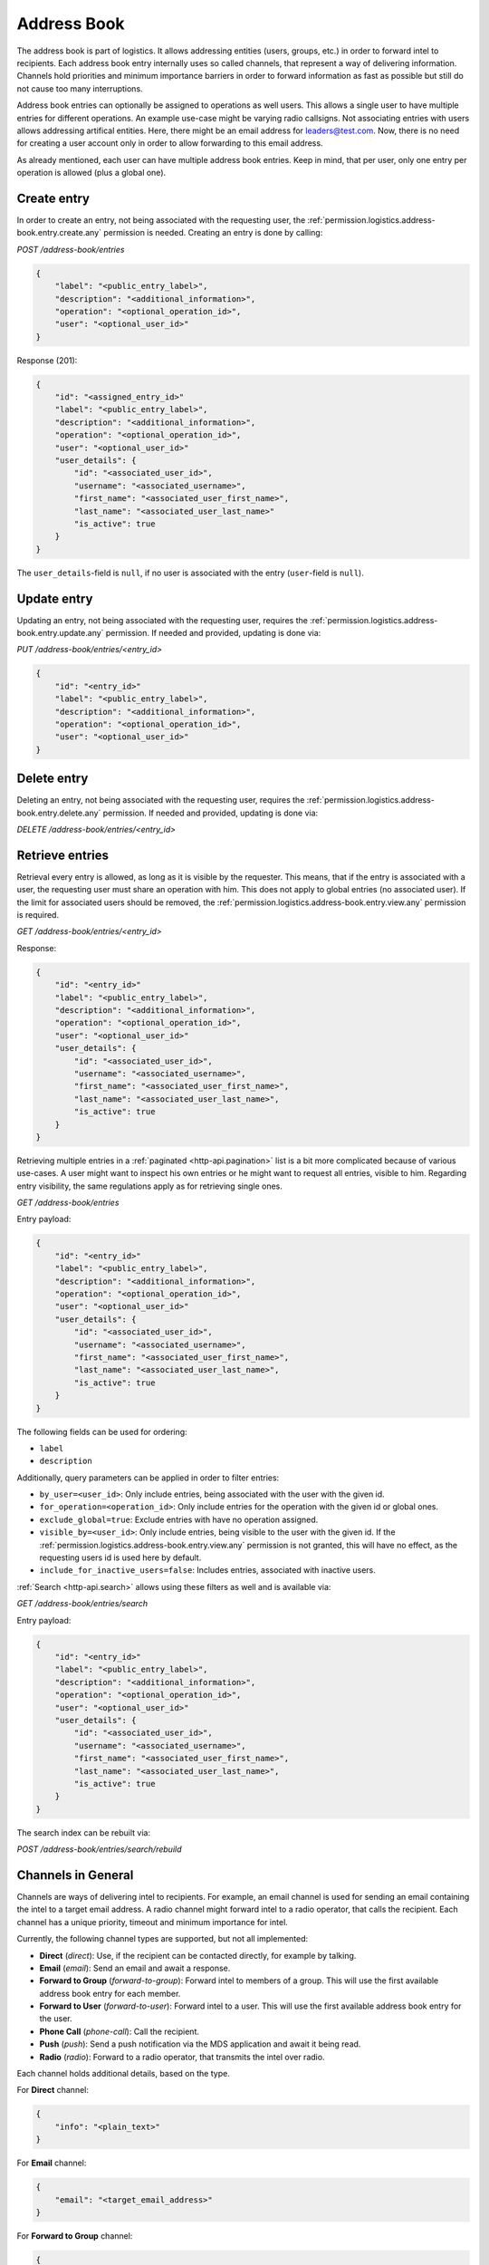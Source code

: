 Address Book
############

The address book is part of logistics.
It allows addressing entities (users, groups, etc.) in order to forward intel to recipients.
Each address book entry internally uses so called channels, that represent a way of delivering information.
Channels hold priorities and minimum importance barriers in order to forward information as fast as possible
but still do not cause too many interruptions.

Address book entries can optionally be assigned to operations as well users.
This allows a single user to have multiple entries for different operations.
An example use-case might be varying radio callsigns.
Not associating entries with users allows addressing artifical entities.
Here, there might be an email address for leaders@test.com.
Now, there is no need for creating a user account only in order to allow forwarding to this email address.

As already mentioned, each user can have multiple address book entries.
Keep in mind, that per user, only one entry per operation is allowed (plus a global one).

Create entry
============

In order to create an entry, not being associated with the requesting user,
the :ref:`permission.logistics.address-book.entry.create.any` permission is needed.
Creating an entry is done by calling:

`POST /address-book/entries`

.. code-block:: json

    {
        "label": "<public_entry_label>",
        "description": "<additional_information>",
        "operation": "<optional_operation_id>",
        "user": "<optional_user_id>"
    }

Response (201):

.. code-block:: json

    {
        "id": "<assigned_entry_id>"
        "label": "<public_entry_label>",
        "description": "<additional_information>",
        "operation": "<optional_operation_id>",
        "user": "<optional_user_id>"
        "user_details": {
            "id": "<associated_user_id>",
            "username": "<associated_username>",
            "first_name": "<associated_user_first_name>",
            "last_name": "<associated_user_last_name>"
            "is_active": true
        }
    }

The ``user_details``-field is ``null``, if no user is associated with the entry (``user``-field is ``null``).

Update entry
============

Updating an entry, not being associated with the requesting user, requires the :ref:`permission.logistics.address-book.entry.update.any` permission.
If needed and provided, updating is done via:

`PUT /address-book/entries/<entry_id>`

.. code-block:: json

    {
        "id": "<entry_id>"
        "label": "<public_entry_label>",
        "description": "<additional_information>",
        "operation": "<optional_operation_id>",
        "user": "<optional_user_id>"
    }

Delete entry
============

Deleting an entry, not being associated with the requesting user, requires the :ref:`permission.logistics.address-book.entry.delete.any` permission.
If needed and provided, updating is done via:

`DELETE /address-book/entries/<entry_id>`

Retrieve entries
================

Retrieval every entry is allowed, as long as it is visible by the requester.
This means, that if the entry is associated with a user, the requesting user must share an operation with him.
This does not apply to global entries (no associated user).
If the limit for associated users should be removed, the :ref:`permission.logistics.address-book.entry.view.any` permission is required.

`GET /address-book/entries/<entry_id>`

Response:

.. code-block:: json

    {
        "id": "<entry_id>"
        "label": "<public_entry_label>",
        "description": "<additional_information>",
        "operation": "<optional_operation_id>",
        "user": "<optional_user_id>"
        "user_details": {
            "id": "<associated_user_id>",
            "username": "<associated_username>",
            "first_name": "<associated_user_first_name>",
            "last_name": "<associated_user_last_name>",
            "is_active": true
        }
    }

Retrieving multiple entries in a :ref:`paginated <http-api.pagination>` list is a bit more complicated because of various use-cases.
A user might want to inspect his own entries or he might want to request all entries, visible to him.
Regarding entry visibility, the same regulations apply as for retrieving single ones.

`GET /address-book/entries`

Entry payload:

.. code-block:: json

    {
        "id": "<entry_id>"
        "label": "<public_entry_label>",
        "description": "<additional_information>",
        "operation": "<optional_operation_id>",
        "user": "<optional_user_id>"
        "user_details": {
            "id": "<associated_user_id>",
            "username": "<associated_username>",
            "first_name": "<associated_user_first_name>",
            "last_name": "<associated_user_last_name>",
            "is_active": true
        }
    }

The following fields can be used for ordering:

- ``label``
- ``description``

Additionally, query parameters can be applied in order to filter entries:

- ``by_user=<user_id>``: Only include entries, being associated with the user with the given id.
- ``for_operation=<operation_id>``: Only include entries for the operation with the given id or global ones.
- ``exclude_global=true``: Exclude entries with have no operation assigned.
- ``visible_by=<user_id>``: Only include entries, being visible to the user with the given id. If the :ref:`permission.logistics.address-book.entry.view.any` permission is not granted, this will have no effect, as the requesting users id is used here by default.
- ``include_for_inactive_users=false``: Includes entries, associated with inactive users.

:ref:`Search <http-api.search>` allows using these filters as well and is available via:

`GET /address-book/entries/search`

Entry payload:

.. code-block:: json

    {
        "id": "<entry_id>"
        "label": "<public_entry_label>",
        "description": "<additional_information>",
        "operation": "<optional_operation_id>",
        "user": "<optional_user_id>"
        "user_details": {
            "id": "<associated_user_id>",
            "username": "<associated_username>",
            "first_name": "<associated_user_first_name>",
            "last_name": "<associated_user_last_name>",
            "is_active": true
        }
    }

The search index can be rebuilt via:

`POST /address-book/entries/search/rebuild`

Channels in General
===================

Channels are ways of delivering intel to recipients.
For example, an email channel is used for sending an email containing the intel to a target email address.
A radio channel might forward intel to a radio operator, that calls the recipient.
Each channel has a unique priority, timeout and minimum importance for intel.

Currently, the following channel types are supported, but not all implemented:

- **Direct** (`direct`): Use, if the recipient can be contacted directly, for example by talking.
- **Email** (`email`): Send an email and await a response.
- **Forward to Group** (`forward-to-group`): Forward intel to members of a group. This will use the first available address book entry for each member.
- **Forward to User** (`forward-to-user`): Forward intel to a user. This will use the first available address book entry for the user.
- **Phone Call** (`phone-call`): Call the recipient.
- **Push** (`push`): Send a push notification via the MDS application and await it being read.
- **Radio** (`radio`): Forward to a radio operator, that transmits the intel over radio.

Each channel holds additional details, based on the type.

For **Direct** channel:

.. code-block:: json

    {
        "info": "<plain_text>"
    }

For **Email** channel:

.. code-block:: json

    {
        "email": "<target_email_address>"
    }

For **Forward to Group** channel:

.. code-block:: json

    {
        "forward_to_group": "<target_group_id>"
    }

If the referenced group is deleted, this channel will automatically be deleted as well.

For **Forward to User** channel:

.. code-block:: json

    {
        "forward_to_user": "<target_user_id>"
    }

If the referenced user is deleted, this channel will automatically be deleted as well.

For **Phone Call** channel:

.. code-block:: json

    {
        "phone": "<phone_number>"
    }

The phone number is expected to be in :e-164:`E.164 <>` format.

For **Radio** channel:

.. code-block:: json

    {
        "info": "<plain_text>"
    }

Set channels
============

Setting channels for global entries or ones, being associated to other users than the caller or different operations, the :ref:`permission.logistics.address-book.entry.update.any` permission is required.

`PUT /address-book/entries/<entry_id>/channels`

.. code-block:: json

    [
        {
            "entry": "<entry_id>",
            "label": "<label>",
            "type": "<channel_type>",
            "priority": 20,
            "min_importance": 10,
            "details": {},
            "timeout": 8000
        }
    ]

This is a list of channels, that will be set.
Keep in mind that updating channels will restart all ongoing deliveries.
So if delivery was already tried over an old channel and failed or timed out, it will be tried again.

Retrieving channels
===================

Viewing channels for global entries or ones, being associated to other users than the caller or different operations, the :ref:`permission.logistics.address-book.entry.view.any` permission is required.

`GET /address-book/entries/<entry_id>/channel`

Response:

.. code-block:: json

    [
        {
            "id": "<channel_id>",
            "entry": "<entry_id>",
            "label": "<label>",
            "type": "<channel_type>",
            "priority": 20,
            "min_importance": 10,
            "details": {},
            "timeout": 8000
        }
    ]